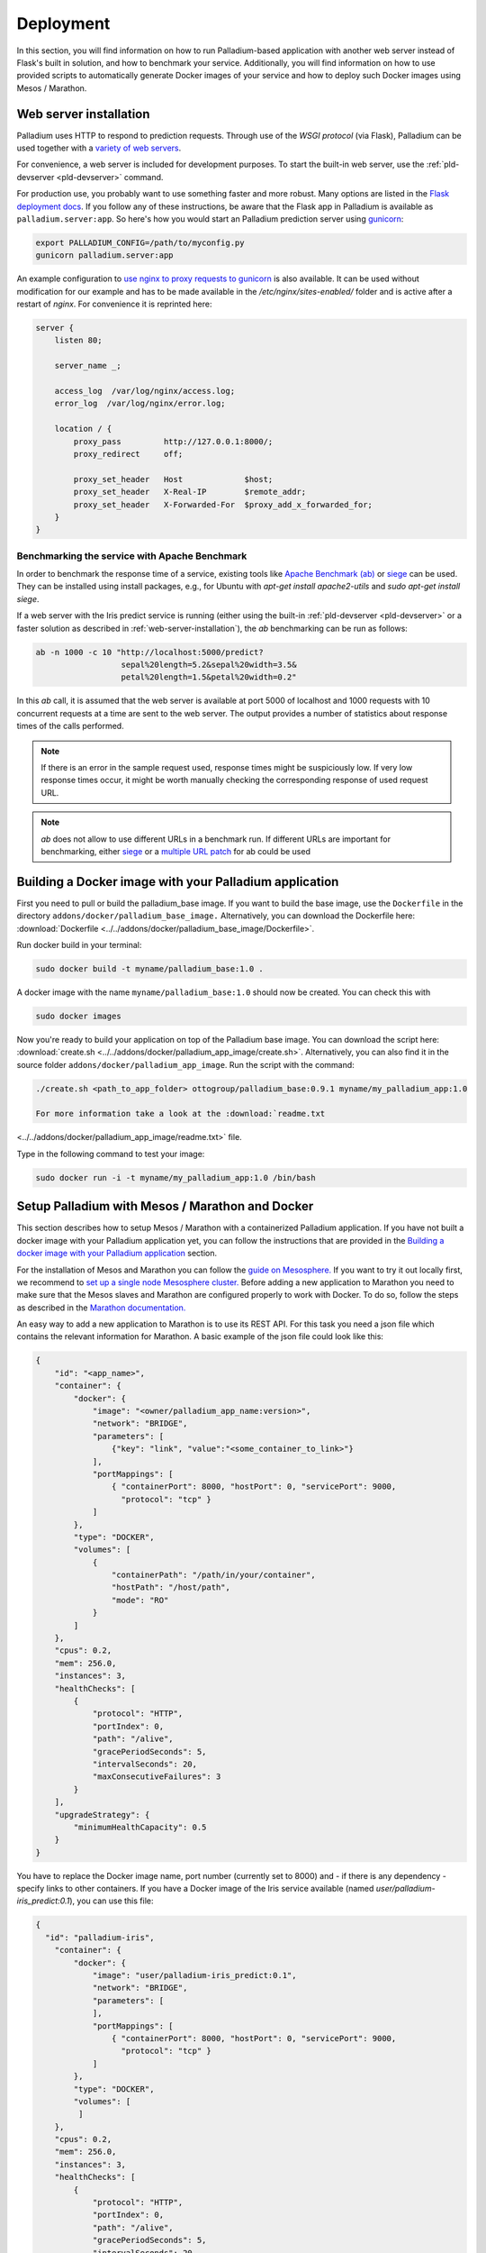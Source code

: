 ============
 Deployment
============

In this section, you will find information on how to run
Palladium-based application with another web server instead of Flask's
built in solution, and how to benchmark your service. Additionally,
you will find information on how to use provided scripts to
automatically generate Docker images of your service and how to deploy
such Docker images using Mesos / Marathon.

.. _web-server-installation:

Web server installation
=======================

Palladium uses HTTP to respond to prediction requests.  Through use of the
*WSGI protocol* (via Flask), Palladium can be used together with a `variety
of web servers <http://wsgi.readthedocs.org/en/latest/servers.html>`_.

For convenience, a web server is included for development purposes.
To start the built-in web server, use the :ref:`pld-devserver
<pld-devserver>` command.

For production use, you probably want to use something faster and more
robust.  Many options are listed in the `Flask deployment docs
<http://flask.pocoo.org/docs/deploying/>`_.  If you follow any of
these instructions, be aware that the Flask app in Palladium is available as
``palladium.server:app``.  So here's how you would start an Palladium prediction
server using `gunicorn <http://gunicorn.org/>`_:

.. code-block:: bash

   export PALLADIUM_CONFIG=/path/to/myconfig.py
   gunicorn palladium.server:app

An example configuration to `use nginx to proxy requests to gunicorn
<http://flask.pocoo.org/docs/0.10/deploying/wsgi-standalone/#proxy-setups>`_
is also available. It can be used without modification for our example
and has to be made available in the `/etc/nginx/sites-enabled/`
folder and is active after a restart of `nginx`. For convenience it is
reprinted here:

.. code-block:: text

  server {
      listen 80;

      server_name _;

      access_log  /var/log/nginx/access.log;
      error_log  /var/log/nginx/error.log;

      location / {
	  proxy_pass         http://127.0.0.1:8000/;
	  proxy_redirect     off;

	  proxy_set_header   Host             $host;
	  proxy_set_header   X-Real-IP        $remote_addr;
	  proxy_set_header   X-Forwarded-For  $proxy_add_x_forwarded_for;
      }
  }

Benchmarking the service with Apache Benchmark
----------------------------------------------

In order to benchmark the response time of a service, existing tools
like `Apache Benchmark (ab)
<http://httpd.apache.org/docs/2.4/en/programs/ab.html>`_ or `siege
<http://www.joedog.org/siege-home/>`_ can be used. They can be
installed using install packages, e.g., for Ubuntu with `apt-get
install apache2-utils` and `sudo apt-get install siege`.

If a web server with the Iris predict service is running (either using
the built-in :ref:`pld-devserver <pld-devserver>` or a faster solution
as described in :ref:`web-server-installation`), the `ab` benchmarking
can be run as follows:

.. code-block:: bash

  ab -n 1000 -c 10 "http://localhost:5000/predict?
                    sepal%20length=5.2&sepal%20width=3.5&
                    petal%20length=1.5&petal%20width=0.2"

In this `ab` call, it is assumed that the web server is available at
port 5000 of localhost and 1000 requests with 10 concurrent requests
at a time are sent to the web server. The output provides a number of
statistics about response times of the calls performed.

.. note::

  If there is an error in the sample request used, response times
  might be suspiciously low. If very low response times occur, it
  might be worth manually checking the corresponding response of used
  request URL.

.. note::

  `ab` does not allow to use different URLs in a benchmark run. If
  different URLs are important for benchmarking, either `siege
  <http://www.joedog.org/siege-home/>`_ or a `multiple URL patch
  <https://github.com/philipgloyne/apachebench-for-multi-url>`_ for ab
  could be used


Building a Docker image with your Palladium application
=======================================================

First you need to pull or build the palladium_base image. If you want
to build the base image, use the ``Dockerfile`` in the directory
``addons/docker/palladium_base_image.`` Alternatively, you can
download the Dockerfile here: :download:`Dockerfile
<../../addons/docker/palladium_base_image/Dockerfile>`.

Run docker build in your terminal:

.. code-block:: bash

  sudo docker build -t myname/palladium_base:1.0 .

A docker image with the name ``myname/palladium_base:1.0`` should now
be created. You can check this with

.. code-block:: bash

  sudo docker images

Now you're ready to build your application on top of the Palladium
base image. You can download the script here: :download:`create.sh
<../../addons/docker/palladium_app_image/create.sh>`. Alternatively,
you can also find it in the source folder
``addons/docker/palladium_app_image``. Run the script with the
command:

.. code-block:: bash

  ./create.sh <path_to_app_folder> ottogroup/palladium_base:0.9.1 myname/my_palladium_app:1.0

  For more information take a look at the :download:`readme.txt
<../../addons/docker/palladium_app_image/readme.txt>` file.

Type in the following command to test your image:

.. code-block:: bash

  sudo docker run -i -t myname/my_palladium_app:1.0 /bin/bash

Setup Palladium with Mesos / Marathon and Docker
================================================

This section describes how to setup Mesos / Marathon with a
containerized Palladium application. If you have not built a docker image
with your Palladium application yet, you can follow the instructions that
are provided in the `Building a docker image with your Palladium
application`_ section.

For the installation of Mesos and Marathon you can follow the `guide
on Mesosphere. <http://mesosphere.com/docs/getting-started>`_ If you
want to try it out locally first, we recommend to `set up a single
node Mesosphere
cluster. <http://mesosphere.com/docs/getting-started/developer/single-node-install>`_
Before adding a new application to Marathon you need to make sure that
the Mesos slaves and Marathon are configured properly to work with
Docker. To do so, follow the steps as described in the `Marathon
documentation.
<https://mesosphere.github.io/marathon/docs/native-docker.html>`_

An easy way to add a new application to Marathon is to use its REST
API. For this task you need a json file which contains the relevant
information for Marathon. A basic example of the json file could look
like this:

.. code-block:: json

  {
      "id": "<app_name>",
      "container": {
          "docker": {
              "image": "<owner/palladium_app_name:version>",
	      "network": "BRIDGE",
	      "parameters": [
		  {"key": "link", "value":"<some_container_to_link>"}
	      ],
	      "portMappings": [
		  { "containerPort": 8000, "hostPort": 0, "servicePort": 9000,
                    "protocol": "tcp" }
	      ]
          },
          "type": "DOCKER",
          "volumes": [
	      {
		  "containerPath": "/path/in/your/container",
		  "hostPath": "/host/path",
		  "mode": "RO"
	      }
	  ]
      },
      "cpus": 0.2,
      "mem": 256.0,
      "instances": 3,
      "healthChecks": [
	  {
	      "protocol": "HTTP",
	      "portIndex": 0,
	      "path": "/alive",
	      "gracePeriodSeconds": 5,
	      "intervalSeconds": 20,
	      "maxConsecutiveFailures": 3
	  }
      ],
      "upgradeStrategy": {
          "minimumHealthCapacity": 0.5
      }
  }

You have to replace the Docker image name, port number (currently set
to 8000) and - if there is any dependency - specify links to other
containers. If you have a Docker image of the Iris service available
(named `user/palladium-iris_predict:0.1`), you can use this file:

.. code-block:: json

  {
    "id": "palladium-iris", 
      "container": {
	  "docker": {
	      "image": "user/palladium-iris_predict:0.1",
	      "network": "BRIDGE",
	      "parameters": [
	      ],
	      "portMappings": [
		  { "containerPort": 8000, "hostPort": 0, "servicePort": 9000,
                    "protocol": "tcp" }
	      ]
	  },
	  "type": "DOCKER",
	  "volumes": [
	   ]
      },
      "cpus": 0.2,
      "mem": 256.0,
      "instances": 3,
      "healthChecks": [
	  {
	      "protocol": "HTTP",
	      "portIndex": 0,
	      "path": "/alive",
	      "gracePeriodSeconds": 5,
	      "intervalSeconds": 20,
	      "maxConsecutiveFailures": 3
	  }
      ],
      "upgradeStrategy": {
	  "minimumHealthCapacity": 0.5
      }
  }

Now you can send the json application file to Marathon via POST
(assuming Marathon is available at `localhost:8080`:

.. code-block:: bash

    curl -X POST -H "Content-Type: application/json" localhost:8080/v2/apps
         -d @<path-to-json-file>

You can see the status of your Palladium service instances using the
Marathon web user interface (available at `http://localhost:8080` if
you run the single node installation mentioned above) and can scale
the number of instances as desired. Marathon keeps track of the Palladium
instances. If a service instance breaks down, a new one will be
started automatically.


Authorization
=============

Sometimes you will want the Palladium web service's entry points */predict*
and */alive* to be secured by OAuth2 or similar.  Defining
``predict_decorators`` and ``alive_decorators`` in the Palladium
configuration file allows you to put any decorators in place to check
authentication.

Let us first consider an example where you want to use *HTTP Basic
Auth* to guard the entry points.  Consider this code taken from the
`Flask snippets <http://flask.pocoo.org/snippets/8/>`_ repository:

.. code-block:: python

  # file: mybasicauth.py

  from functools import wraps
  from flask import request, Response


  def check_auth(username, password):
      """This function is called to check if a username /
      password combination is valid.
      """
      return username == 'admin' and password == 'secret'

  def authenticate():
      """Sends a 401 response that enables basic auth"""
      return Response(
      'Could not verify your access level for that URL.\n'
      'You have to login with proper credentials', 401,
      {'WWW-Authenticate': 'Basic realm="Login Required"'})

  def requires_auth(f):
      @wraps(f)
      def decorated(*args, **kwargs):
          auth = request.authorization
          if not auth or not check_auth(auth.username, auth.password):
              return authenticate()
          return f(*args, **kwargs)
      return decorated

The ``requires_auth`` can now be used to decorate Flask views to guard
them with basic authentication.  Palladium allows us to add decorators to
the */predict* and */alive* views that it defines itself.  To do this,
we only need to add this bit to the Palladium configuration file:

.. code-block:: python

  'predict_decorators': [
      'mybasicauth.requires_auth',
      ],

  'alive_decorators': [
      'mybasicauth.requires_auth',
      ],

Of course, alternatively, you could set up your mod_wsgi server to
take care of authentication.

Using `Flask-OAuthlib <http://flask-oauthlib.readthedocs.org>`_ to
guard the two views using OAuth2 follows the same pattern.  We will
configure and use the :class:`flask_oauthlib.provider.OAuth2Provider
<http://flask-oauthlib.readthedocs.org/en/latest/api.html#oauth2-provider>`
for security.  In our own package, we might have an instance of
:class:`~flask_oauthlib.provider.OAuth2Provider` and a
``require_oauth`` decorator defined thus:

.. code-block:: python

  # file: myoauth.py

  from flask_oauthlib.provider import OAuth2Provider
  from palladium.server import app


  oauth = OAuth2Provider(app)

  # more setup code here... see Flask-OAuthlib

  require_oauth = oauth.require_oauth('myrealm')

Alternatively, to get more decoupling from Palladium's Flask ``app``, you
can use the following snippet inside your Palladium configuration and
assign the Flask app to
:class:`~flask_oauthlib.provider.OAuth2Provider` at application
startup:

.. code-block:: python

  'oauth_init_app': {
      '__factory__': 'myoauth.oauth.init_app',
      'app': 'palladium.server.app',
      },

Now, to guard, */predict* and */alive* with the previously defined
``require_oauth``, add this to your configuration:

.. code-block:: python

  'predict_decorators': [
      'myoauth.require_oauth'
      ],

  'alive_decorators': [
      'myoauth.require_oauth'
      ],
